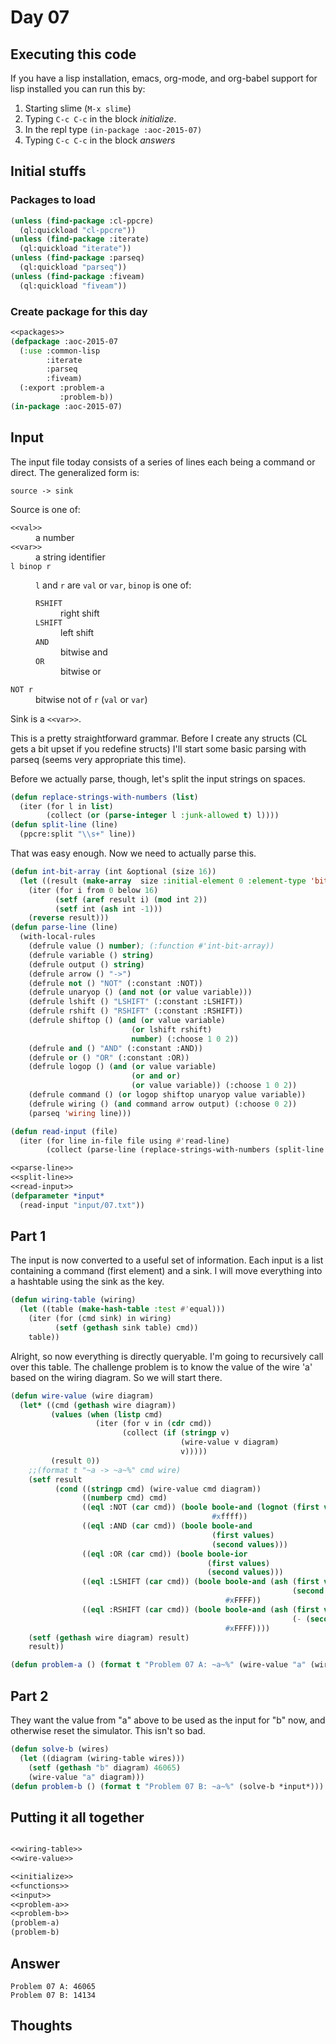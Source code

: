 #+STARTUP: indent contents
#+OPTIONS: num:nil toc:nil
* Day 07
** Executing this code
If you have a lisp installation, emacs, org-mode, and org-babel
support for lisp installed you can run this by:
1. Starting slime (=M-x slime=)
2. Typing =C-c C-c= in the block [[initialize][initialize]].
3. In the repl type =(in-package :aoc-2015-07)=
4. Typing =C-c C-c= in the block [[answers][answers]]
** Initial stuffs
*** Packages to load
#+NAME: packages
#+BEGIN_SRC lisp :results silent
  (unless (find-package :cl-ppcre)
    (ql:quickload "cl-ppcre"))
  (unless (find-package :iterate)
    (ql:quickload "iterate"))
  (unless (find-package :parseq)
    (ql:quickload "parseq"))
  (unless (find-package :fiveam)
    (ql:quickload "fiveam"))
#+END_SRC
*** Create package for this day
#+NAME: initialize
#+BEGIN_SRC lisp :noweb yes :results silent
  <<packages>>
  (defpackage :aoc-2015-07
    (:use :common-lisp
          :iterate
          :parseq
          :fiveam)
    (:export :problem-a
             :problem-b))
  (in-package :aoc-2015-07)
#+END_SRC
** Input
The input file today consists of a series of lines each being a
command or direct. The generalized form is:
#+BEGIN_EXAMPLE
  source -> sink
#+END_EXAMPLE
Source is one of:
- =<<val>>= :: a number
- =<<var>>= :: a string identifier
- =l binop r= :: =l= and =r= are =val= or =var=, =binop= is one of:
  - =RSHIFT= :: right shift
  - =LSHIFT= :: left shift
  - =AND= :: bitwise and
  - =OR= :: bitwise or
- =NOT r= :: bitwise not of =r= (=val= or =var=)
Sink is a =<<var>>=.

This is a pretty straightforward grammar. Before I create any structs
(CL gets a bit upset if you redefine structs) I'll start some basic
parsing with parseq (seems very appropriate this time).

Before we actually parse, though, let's split the input strings on
spaces.
#+NAME: split-line
#+BEGIN_SRC lisp :results silent
  (defun replace-strings-with-numbers (list)
    (iter (for l in list)
          (collect (or (parse-integer l :junk-allowed t) l))))
  (defun split-line (line)
    (ppcre:split "\\s+" line))
#+END_SRC
That was easy enough. Now we need to actually parse this.
#+NAME: parse-line
#+BEGIN_SRC lisp :results silent
  (defun int-bit-array (int &optional (size 16))
    (let ((result (make-array  size :initial-element 0 :element-type 'bit)))
      (iter (for i from 0 below 16)
            (setf (aref result i) (mod int 2))
            (setf int (ash int -1)))
      (reverse result)))
  (defun parse-line (line)
    (with-local-rules
      (defrule value () number); (:function #'int-bit-array))
      (defrule variable () string)
      (defrule output () string)
      (defrule arrow () "->")
      (defrule not () "NOT" (:constant :NOT))
      (defrule unaryop () (and not (or value variable)))
      (defrule lshift () "LSHIFT" (:constant :LSHIFT))
      (defrule rshift () "RSHIFT" (:constant :RSHIFT))
      (defrule shiftop () (and (or value variable)
                             (or lshift rshift)
                             number) (:choose 1 0 2))
      (defrule and () "AND" (:constant :AND))
      (defrule or () "OR" (:constant :OR))
      (defrule logop () (and (or value variable)
                             (or and or)
                             (or value variable)) (:choose 1 0 2))
      (defrule command () (or logop shiftop unaryop value variable))
      (defrule wiring () (and command arrow output) (:choose 0 2))
      (parseq 'wiring line)))
#+END_SRC
#+NAME: read-input
#+BEGIN_SRC lisp :results silent
  (defun read-input (file)
    (iter (for line in-file file using #'read-line)
          (collect (parse-line (replace-strings-with-numbers (split-line line))))))
#+END_SRC
#+NAME: input
#+BEGIN_SRC lisp :noweb yes :results silent
  <<parse-line>>
  <<split-line>>
  <<read-input>>
  (defparameter *input*
    (read-input "input/07.txt"))
#+END_SRC
** Part 1
The input is now converted to a useful set of information. Each input
is a list containing a command (first element) and a sink. I will move
everything into a hashtable using the sink as the key.
#+NAME: wiring-table
#+BEGIN_SRC lisp :results none
  (defun wiring-table (wiring)
    (let ((table (make-hash-table :test #'equal)))
      (iter (for (cmd sink) in wiring)
            (setf (gethash sink table) cmd))
      table))
#+END_SRC
Alright, so now everything is directly queryable. I'm going to
recursively call over this table. The challenge problem is to know the
value of the wire 'a' based on the wiring diagram. So we will start there.
#+NAME: wire-value
#+BEGIN_SRC lisp :results none
  (defun wire-value (wire diagram)
    (let* ((cmd (gethash wire diagram))
           (values (when (listp cmd)
                     (iter (for v in (cdr cmd))
                           (collect (if (stringp v)
                                        (wire-value v diagram)
                                        v)))))
           (result 0))
      ;;(format t "~a -> ~a~%" cmd wire)
      (setf result
            (cond ((stringp cmd) (wire-value cmd diagram))
                  ((numberp cmd) cmd)
                  ((eql :NOT (car cmd)) (boole boole-and (lognot (first values))
                                               #xffff))
                  ((eql :AND (car cmd)) (boole boole-and
                                               (first values)
                                               (second values)))
                  ((eql :OR (car cmd)) (boole boole-ior
                                              (first values)
                                              (second values)))
                  ((eql :LSHIFT (car cmd)) (boole boole-and (ash (first values)
                                                                 (second values))
                                                  #xFFFF))
                  ((eql :RSHIFT (car cmd)) (boole boole-and (ash (first values)
                                                                 (- (second values)))
                                                  #xFFFF))))
      (setf (gethash wire diagram) result)
      result))
#+END_SRC
#+NAME: problem-a
#+BEGIN_SRC lisp :noweb yes :results silent
  (defun problem-a () (format t "Problem 07 A: ~a~%" (wire-value "a" (wiring-table *input*))))
#+END_SRC
** Part 2
They want the value from "a" above to be used as the input for "b"
now, and otherwise reset the simulator. This isn't so bad.
#+NAME: problem-b
#+BEGIN_SRC lisp :noweb yes :results silent
  (defun solve-b (wires)
    (let ((diagram (wiring-table wires)))
      (setf (gethash "b" diagram) 46065)
      (wire-value "a" diagram)))
  (defun problem-b () (format t "Problem 07 B: ~a~%" (solve-b *input*)))
#+END_SRC
** Putting it all together
#+NAME: structs
#+BEGIN_SRC lisp :noweb yes :results silent

#+END_SRC
#+NAME: functions
#+BEGIN_SRC lisp :noweb yes :results silent
  <<wiring-table>>
  <<wire-value>>
#+END_SRC
#+NAME: answers
#+BEGIN_SRC lisp :results output :exports both :noweb yes :tangle 2015.07.lisp
  <<initialize>>
  <<functions>>
  <<input>>
  <<problem-a>>
  <<problem-b>>
  (problem-a)
  (problem-b)
#+END_SRC
** Answer
#+RESULTS: answers
: Problem 07 A: 46065
: Problem 07 B: 14134
** Thoughts
